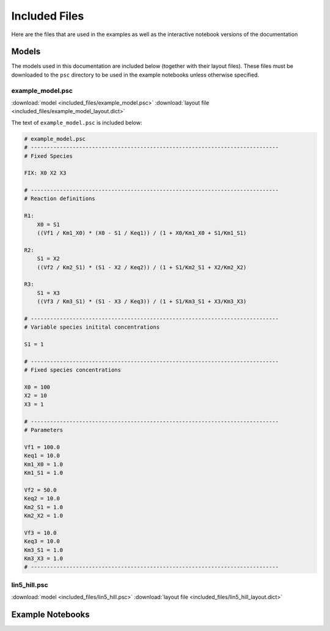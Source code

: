 Included Files
==============

Here are the files that are used in the examples as well as the interactive
notebook versions of the documentation

Models
------

The models used in this documentation are included below (together with their
layout files). These files must be downloaded to the ``psc`` directory to be
used in the example notebooks unless otherwise specified.

example_model.psc
^^^^^^^^^^^^^^^^^

.. image:: included_files_files/example_model.png



:download:`model <included_files/example_model.psc>`
:download:`layout file <included_files/example_model_layout.dict>`

The text of ``example_model.psc`` is included below:

.. code:: python

    # example_model.psc
    # -----------------------------------------------------------------------------
    # Fixed Species

    FIX: X0 X2 X3

    # -----------------------------------------------------------------------------
    # Reaction definitions

    R1:
        X0 = S1
        ((Vf1 / Km1_X0) * (X0 - S1 / Keq1)) / (1 + X0/Km1_X0 + S1/Km1_S1)

    R2:
        S1 = X2
        ((Vf2 / Km2_S1) * (S1 - X2 / Keq2)) / (1 + S1/Km2_S1 + X2/Km2_X2)

    R3:
        S1 = X3
        ((Vf3 / Km3_S1) * (S1 - X3 / Keq3)) / (1 + S1/Km3_S1 + X3/Km3_X3)

    # -----------------------------------------------------------------------------
    # Variable species initital concentrations

    S1 = 1

    # -----------------------------------------------------------------------------
    # Fixed species concentrations

    X0 = 100
    X2 = 10
    X3 = 1

    # -----------------------------------------------------------------------------
    # Parameters

    Vf1 = 100.0
    Keq1 = 10.0
    Km1_X0 = 1.0
    Km1_S1 = 1.0

    Vf2 = 50.0
    Keq2 = 10.0
    Km2_S1 = 1.0
    Km2_X2 = 1.0

    Vf3 = 10.0
    Keq3 = 10.0
    Km3_S1 = 1.0
    Km3_X3 = 1.0
    # -----------------------------------------------------------------------------

lin5_hill.psc
^^^^^^^^^^^^^

.. image:: included_files_files/lin5_hill.png

:download:`model <included_files/lin5_hill.psc>`
:download:`layout file <included_files/lin5_hill_layout.dict>`

Example Notebooks
-----------------